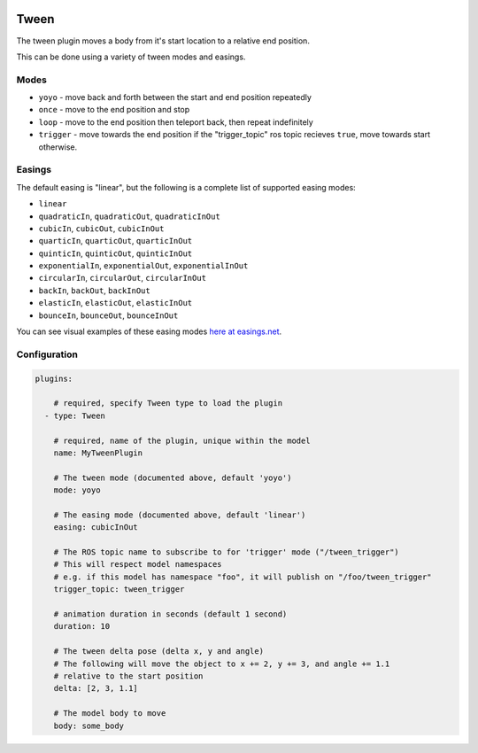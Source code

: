 .. image:: ../_static/flatland_logo2.png
    :width: 250px
    :align: right
    :target: ../_static/flatland_logo2.png

Tween
=====

The tween plugin moves a body from it's start location to a relative end position.

This can be done using a variety of tween modes and easings.

Modes
^^^^^

- ``yoyo`` - move back and forth between the start and end position repeatedly
- ``once`` - move to the end position and stop
- ``loop`` - move to the end position then teleport back, then repeat indefinitely
- ``trigger`` - move towards the end position if the "trigger_topic" ros topic recieves ``true``, move towards start otherwise.

Easings
^^^^^^^

The default easing is "linear", but the following is a complete list of supported easing modes:

- ``linear``
- ``quadraticIn``, ``quadraticOut``, ``quadraticInOut``
- ``cubicIn``, ``cubicOut``, ``cubicInOut``
- ``quarticIn``, ``quarticOut``, ``quarticInOut``
- ``quinticIn``, ``quinticOut``, ``quinticInOut``
- ``exponentialIn``, ``exponentialOut``, ``exponentialInOut``
- ``circularIn``, ``circularOut``, ``circularInOut``
- ``backIn``, ``backOut``, ``backInOut``
- ``elasticIn``, ``elasticOut``, ``elasticInOut``
- ``bounceIn``, ``bounceOut``, ``bounceInOut``

You can see visual examples of these easing modes `here at easings.net <http://easings.net/>`_.

Configuration
^^^^^^^^^^^^^

.. code-block:: yaml

  plugins:

      # required, specify Tween type to load the plugin
    - type: Tween

      # required, name of the plugin, unique within the model
      name: MyTweenPlugin

      # The tween mode (documented above, default 'yoyo')
      mode: yoyo

      # The easing mode (documented above, default 'linear')
      easing: cubicInOut

      # The ROS topic name to subscribe to for 'trigger' mode ("/tween_trigger")
      # This will respect model namespaces
      # e.g. if this model has namespace "foo", it will publish on "/foo/tween_trigger"
      trigger_topic: tween_trigger

      # animation duration in seconds (default 1 second)
      duration: 10

      # The tween delta pose (delta x, y and angle)
      # The following will move the object to x += 2, y += 3, and angle += 1.1
      # relative to the start position
      delta: [2, 3, 1.1]

      # The model body to move
      body: some_body
